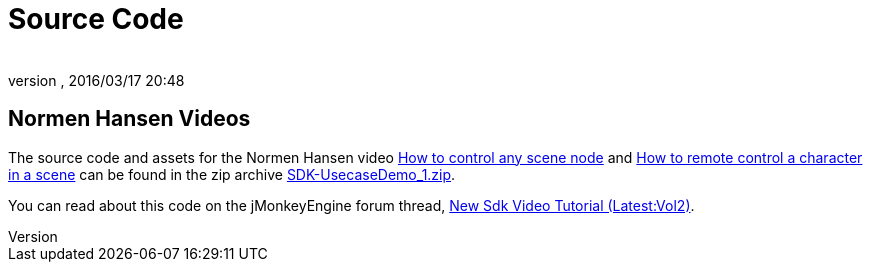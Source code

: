 = Source Code
:author:
:revnumber:
:revdate: 2016/03/17 20:48
:relfileprefix: ../../
:imagesdir: ../..
ifdef::env-github,env-browser[:outfilesuffix: .adoc]


== Normen Hansen Videos

The source code and assets for the Normen Hansen video link:http://www.youtube.com/watch?v=MNDiZ9YHIpM[How to control any scene node] and link:http://www.youtube.com/watch?v=-OzRZscLlHY[How to remote control a character in a scene] can be found in the zip archive link:https://wiki.jmonkeyengine.org/docs/resources/Scenes/SDK-UsecaseDemo_1.zip[SDK-UsecaseDemo_1.zip].

You can read about this code on the jMonkeyEngine forum thread, link:https://hub.jmonkeyengine.org/t/new-sdk-video-tutorial-latest-vol2/25185[New Sdk Video Tutorial (Latest:Vol2)].
